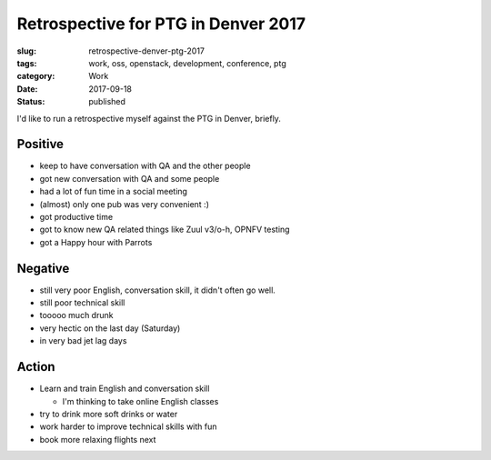 Retrospective for PTG in Denver 2017
++++++++++++++++++++++++++++++++++++

:slug: retrospective-denver-ptg-2017
:tags: work, oss, openstack, development, conference, ptg
:category: Work
:date: 2017-09-18
:Status: published

I'd like to run a retrospective myself against the PTG in Denver, briefly.

Positive
========

* keep to have conversation with QA and the other people
* got new conversation with QA and some people
* had a lot of fun time in a social meeting
* (almost) only one pub was very convenient :)
* got productive time
* got to know new QA related things like Zuul v3/o-h, OPNFV testing
* got a Happy hour with Parrots

Negative
========

* still very poor English, conversation skill, it didn't often go well.
* still poor technical skill
* tooooo much drunk
* very hectic on the last day (Saturday)
* in very bad jet lag days

Action
======

* Learn and train English and conversation skill

  * I'm thinking to take online English classes

* try to drink more soft drinks or water
* work harder to improve technical skills with fun
* book more relaxing flights next
